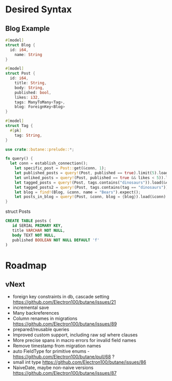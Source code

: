 * Desired Syntax
** Blog Example
	 #+BEGIN_SRC rust
	 #[model]
	 struct Blog {
	   id: i64,
		 name: String
	 }
	 
	 #[model]
	 struct Post {
	   id: i64,
		 title: String,
		 body: String,
		 published: bool,
		 likes: i32,
		 tags: ManyToMany<Tag>,
		 blog: ForeignKey<Blog>
	 }
	 
	 #[model]
	 struct Tag {
	   #[pk]
		 tag: String,
	 }

	 use crate::butane::prelude::*;

	 fn query() {
	   let conn = establish_connection();
		 let specific_post = Post::get(&conn, 1);
		 let published_posts = query!(Post, published == true).limit(5).load(&conn);
		 let unliked_posts = query!(Post, published == true && likes < 5)).load(&conn);
		 let tagged_posts = query!(Post, tags.contains("dinosaurs")).load(&conn);
		 let tagged_posts2 = query!(Post, tags.contains(tag == "dinosaurs")).load(&conn);
		 let blog = find!(Blog, &conn, name = "Bears").expect();
		 let posts_in_blog = query!(Post, &conn, blog = {blog}).load(&conn)
	 }
	 #+END_SRC

	 struct Posts

	 #+BEGIN_SRC sql
	 CREATE TABLE posts (
		id SERIAL PRIMARY KEY,
		title VARCHAR NOT NULL,
		body TEXT NOT NULL,
		published BOOLEAN NOT NULL DEFAULT 'f'
	 )
	 #+END_SRC

* Roadmap
** vNext
	 + foreign key constraints in db, cascade setting [[https://github.com/Electron100/butane/issues/21]]
	 + incremental save
	 + Many backreferences
	 + Column renames in migrations [[https://github.com/Electron100/butane/issues/89]]
	 + prepared/reusable queries
	 + Improved custom support, including raw sql where clauses
	 + More precise spans in macro errors for invalid field names
	 + Remove timestamp from migration names
	 + auto FieldType for primitive enums - [[https://github.com/Electron100/butane/pull/68]] ?
	 + small int type [[https://github.com/Electron100/butane/issues/86]]
	 + NaiveDate, maybe non-naive versions [[https://github.com/Electron100/butane/issues/87]]

